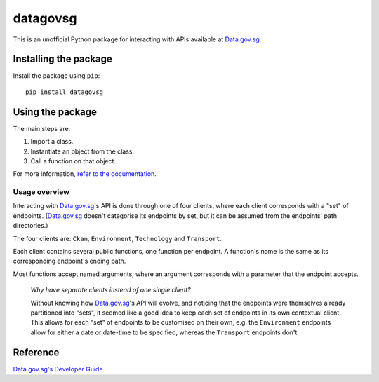 datagovsg
=========

|pyversions| |pypi| |status| |license| |readthedocs|

.. |pyversions| image:: https://img.shields.io/pypi/pyversions/datagovsg
   :alt: Python 3
.. |pypi| image:: https://img.shields.io/pypi/v/datagovsg
   :alt: PyPi
   :target: https://pypi.org/project/datagovsg
.. |status| image:: https://img.shields.io/pypi/status/datagovsg
   :alt: PyPi status
.. |license| image:: https://img.shields.io/github/license/yuhui/datagovsg
   :alt: GNU General Public License v3.0
   :target: https://www.gnu.org/licenses/gpl-3.0.html
.. |readthedocs| image:: https://readthedocs.org/projects/datagovsg/badge/?version=latest
   :alt: Documentation Status
   :target: https://datagovsg.readthedocs.io/en/latest/?badge=latest

This is an unofficial Python package for interacting with APIs available at
`Data.gov.sg`_.

.. _Data.gov.sg: https://data.gov.sg

Installing the package
----------------------

Install the package using ``pip``::

    pip install datagovsg

Using the package
-----------------

The main steps are:

1. Import a class.
2. Instantiate an object from the class.
3. Call a function on that object.

For more information, `refer to the documentation`_.

.. _refer to the documentation: http://datagovsg.readthedocs.io/

Usage overview
^^^^^^^^^^^^^^

Interacting with `Data.gov.sg`_'s API is done through one of four clients, where
each client corresponds with a "set" of endpoints. (`Data.gov.sg`_ doesn't
categorise its endpoints by set, but it can be assumed from the endpoints' path
directories.)

The four clients are: ``Ckan``, ``Environment``, ``Technology`` and ``Transport``.

Each client contains several public functions, one function per endpoint. A
function's name is the same as its corresponding endpoint's ending path.

Most functions accept named arguments, where an argument corresponds with a
parameter that the endpoint accepts.

    *Why have separate clients instead of one single client?*

    Without knowing how `Data.gov.sg`_'s API will evolve, and noticing that the
    endpoints were themselves already partitioned into "sets", it seemed like a
    good idea to keep each set of endpoints in its own contextual client. This
    allows for each "set" of endpoints to be customised on their own, e.g. the
    ``Environment`` endpoints allow for either a date or date-time to be
    specified, whereas the ``Transport`` endpoints don't.

Reference
---------

`Data.gov.sg's Developer Guide`_

.. _Data.gov.sg's Developer Guide : https://data.gov.sg/developer
